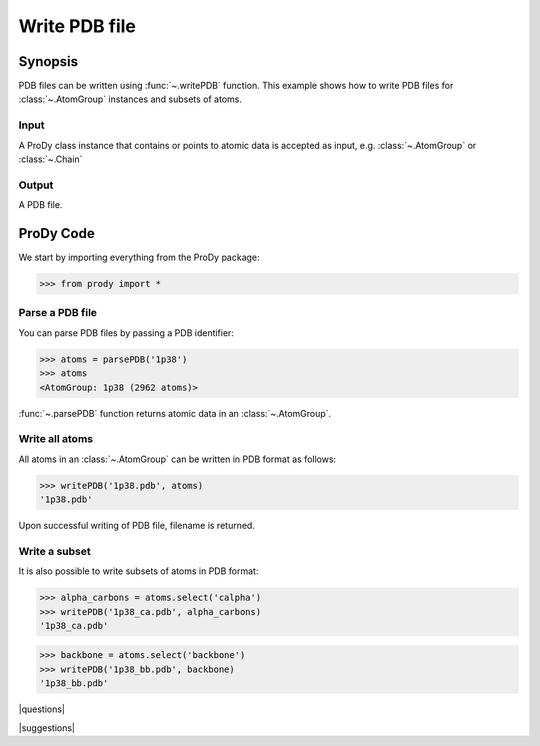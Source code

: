 .. _writepdb:

*******************************************************************************
Write PDB file
*******************************************************************************

Synopsis
===============================================================================

PDB files can be written using :func:`~.writePDB` function. This
example shows how to write PDB files for :class:`~.AtomGroup` 
instances and subsets of atoms. 

Input
-------------------------------------------------------------------------------

A ProDy class instance that contains or points to atomic data is accepted
as input, e.g. :class:`~.AtomGroup` or :class:`~.Chain`
 
Output
-------------------------------------------------------------------------------
 
A PDB file.

ProDy Code
===============================================================================

We start by importing everything from the ProDy package:

>>> from prody import *
 
Parse a PDB file
-------------------------------------------------------------------------------

You can parse PDB files by passing a PDB identifier:

>>> atoms = parsePDB('1p38')
>>> atoms
<AtomGroup: 1p38 (2962 atoms)>

:func:`~.parsePDB` function returns atomic data in an 
:class:`~.AtomGroup`.


Write all atoms
-------------------------------------------------------------------------------

All atoms in an :class:`~.AtomGroup` can be written in PDB format
as follows:

>>> writePDB('1p38.pdb', atoms)
'1p38.pdb'

Upon successful writing of PDB file, filename is returned.

Write a subset
-------------------------------------------------------------------------------

It is also possible to write subsets of atoms in PDB format:

>>> alpha_carbons = atoms.select('calpha')
>>> writePDB('1p38_ca.pdb', alpha_carbons)
'1p38_ca.pdb'

>>> backbone = atoms.select('backbone')
>>> writePDB('1p38_bb.pdb', backbone)
'1p38_bb.pdb'

|questions|

|suggestions|
